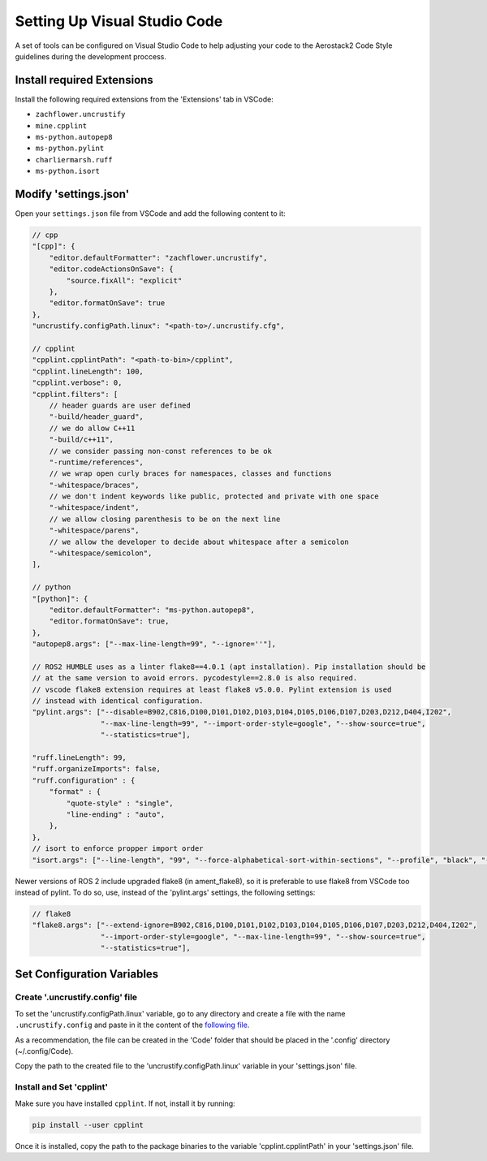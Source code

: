 .. _development_guide_code:

-----------------------------
Setting Up Visual Studio Code
-----------------------------

A set of tools can be configured on Visual Studio Code to help adjusting your code to the Aerostack2 Code Style guidelines during the development proccess.

.. _development_guide_code_extensions:

Install required Extensions
===========================

Install the following required extensions from the 'Extensions' tab in VSCode:

* ``zachflower.uncrustify``
* ``mine.cpplint``
* ``ms-python.autopep8``
* ``ms-python.pylint``
* ``charliermarsh.ruff``
* ``ms-python.isort``


.. _development_guide_code_settings:

Modify 'settings.json'
======================

Open your ``settings.json`` file from VSCode and add the following content to it:

.. code-block:: json

    // cpp
    "[cpp]": {
        "editor.defaultFormatter": "zachflower.uncrustify",
        "editor.codeActionsOnSave": {
            "source.fixAll": "explicit"
        },
        "editor.formatOnSave": true
    },
    "uncrustify.configPath.linux": "<path-to>/.uncrustify.cfg",

    // cpplint
    "cpplint.cpplintPath": "<path-to-bin>/cpplint",
    "cpplint.lineLength": 100,
    "cpplint.verbose": 0,
    "cpplint.filters": [
        // header guards are user defined
        "-build/header_guard",
        // we do allow C++11
        "-build/c++11",
        // we consider passing non-const references to be ok
        "-runtime/references",
        // we wrap open curly braces for namespaces, classes and functions
        "-whitespace/braces",
        // we don't indent keywords like public, protected and private with one space
        "-whitespace/indent",
        // we allow closing parenthesis to be on the next line
        "-whitespace/parens",
        // we allow the developer to decide about whitespace after a semicolon
        "-whitespace/semicolon",
    ],

    // python
    "[python]": {
        "editor.defaultFormatter": "ms-python.autopep8",
        "editor.formatOnSave": true,
    },
    "autopep8.args": ["--max-line-length=99", "--ignore=''"],

    // ROS2 HUMBLE uses as a linter flake8==4.0.1 (apt installation). Pip installation should be 
    // at the same version to avoid errors. pycodestyle==2.8.0 is also required.
    // vscode flake8 extension requires at least flake8 v5.0.0. Pylint extension is used 
    // instead with identical configuration.
    "pylint.args": ["--disable=B902,C816,D100,D101,D102,D103,D104,D105,D106,D107,D203,D212,D404,I202",
                    "--max-line-length=99", "--import-order-style=google", "--show-source=true",
                    "--statistics=true"],

    "ruff.lineLength": 99,
    "ruff.organizeImports": false,
    "ruff.configuration" : {
        "format" : {
            "quote-style" : "single",
            "line-ending" : "auto",
        },
    },
    // isort to enforce propper import order
    "isort.args": ["--line-length", "99", "--force-alphabetical-sort-within-sections", "--profile", "black", "--force-sort-within-sections"],

Newer versions of ROS 2 include upgraded flake8 (in ament_flake8), so it is preferable to use
flake8 from VSCode too instead of pylint. To do so, use, instead of the 'pylint.args' settings,
the following settings:

.. code-block:: json

    // flake8
    "flake8.args": ["--extend-ignore=B902,C816,D100,D101,D102,D103,D104,D105,D106,D107,D203,D212,D404,I202",
                    "--import-order-style=google", "--max-line-length=99", "--show-source=true",
                    "--statistics=true"],

.. _development_guide_code_config_variables:

Set Configuration Variables
===========================

Create '.uncrustify.config' file
--------------------------------

To set the 'uncrustify.configPath.linux' variable, go to any directory and create a file with the name ``.uncrustify.config`` and paste in it the content of the `following file <https://github.com/ament/ament_lint/blob/foxy/ament_uncrustify/ament_uncrustify/configuration/ament_code_style.cfg>`_.

As a recommendation, the file can be created in the 'Code' folder that should be placed in the '.config' directory (~/.config/Code).

Copy the path to the created file to the 'uncrustify.configPath.linux' variable in your 'settings.json' file.

Install and Set 'cpplint'
-------------------------

Make sure you have installed ``cpplint``. If not, install it by running:

.. code-block:: bash

    pip install --user cpplint

Once it is installed, copy the path to the package binaries to the variable 'cpplint.cpplintPath' in your 'settings.json' file.
